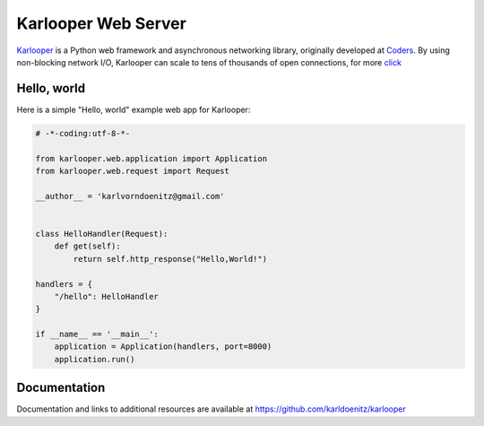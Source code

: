 Karlooper Web Server
====================

`Karlooper <https://github.com/karldoenitz/karlooper>`_ is a Python web framework and
asynchronous networking library, originally developed at `Coders
<https://www.androiddev.net/>`_.  By using non-blocking network I/O, Karlooper
can scale to tens of thousands of open connections, for more `click <https://github.com/karldoenitz/karlooper>`_

Hello, world
------------

Here is a simple "Hello, world" example web app for Karlooper:

.. code-block:: python

    # -*-coding:utf-8-*-

    from karlooper.web.application import Application
    from karlooper.web.request import Request

    __author__ = 'karlvorndoenitz@gmail.com'


    class HelloHandler(Request):
        def get(self):
            return self.http_response("Hello,World!")

    handlers = {
        "/hello": HelloHandler
    }

    if __name__ == '__main__':
        application = Application(handlers, port=8000)
        application.run()


Documentation
-------------

Documentation and links to additional resources are available at
https://github.com/karldoenitz/karlooper